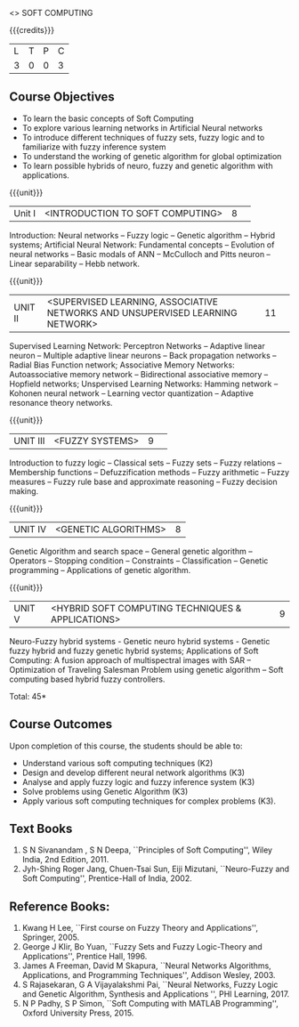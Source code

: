  <<<PE405>>> SOFT COMPUTING
:properties:
:author: Dr. P. Mirunalini  and Dr. J. Bhuvana
:date: 
:end:

#+startup: showall

{{{credits}}}
| L | T | P | C |
| 3 | 0 | 0 | 3 |

** Course Objectives
- To learn the basic concepts of Soft Computing 
- To explore various learning networks in Artificial Neural  networks 
- To introduce different techniques of fuzzy sets, fuzzy logic and to familiarize with fuzzy inference system
- To understand the working of  genetic algorithm for  global optimization
- To learn possible hybrids of neuro, fuzzy and genetic algorithm with applications.

{{{unit}}}
|Unit I | <INTRODUCTION TO SOFT COMPUTING> | 8 |  
Introduction:  Neural networks -- Fuzzy logic -- Genetic algorithm -- Hybrid systems; Artificial Neural Network: Fundamental concepts -- Evolution of neural networks -- Basic modals of ANN -- McCulloch and Pitts neuron -- Linear separability -- Hebb network.


{{{unit}}}
|UNIT II | <SUPERVISED LEARNING, ASSOCIATIVE NETWORKS AND UNSUPERVISED LEARNING NETWORK> | 11 |	 
Supervised Learning Network: Perceptron Networks -- Adaptive linear neuron -- Multiple adaptive linear neurons -- Back propagation networks -- Radial Bias Function network; Associative Memory Networks: Autoassociative memory network -- Bidirectional associative memory -- Hopfield networks; Unspervised Learning Networks: Hamming network --  Kohonen neural network  -- Learning vector quantization -- Adaptive resonance theory networks.

{{{unit}}}
|UNIT III| <FUZZY SYSTEMS> | 9 |					
Introduction to fuzzy logic -- Classical sets -- Fuzzy sets -- Fuzzy relations -- Membership functions -- Defuzzification methods -- Fuzzy arithmetic -- Fuzzy measures -- Fuzzy rule base and approximate reasoning -- Fuzzy decision making.

{{{unit}}}
|UNIT IV| <GENETIC ALGORITHMS> | 8 |
Genetic Algorithm and search space -- General genetic algorithm -- Operators -- Stopping condition -- Constraints -- Classification -- Genetic programming -- Applications of genetic algorithm.

{{{unit}}}
|UNIT V| <HYBRID SOFT COMPUTING TECHNIQUES & APPLICATIONS> | 9 |
Neuro-Fuzzy hybrid systems - Genetic neuro hybrid systems - Genetic fuzzy hybrid and fuzzy genetic hybrid systems;
Applications of Soft Computing: A fusion approach of multispectral images with SAR -- Optimization of Traveling Salesman Problem using genetic algorithm -- Soft computing based hybrid fuzzy controllers.	

\hfill *Total: 45*


** Course Outcomes
Upon completion of this course, the students should be able to:

- Understand various soft computing techniques (K2)
- Design and develop different neural network algorithms (K3)
- Analyse and apply fuzzy logic and fuzzy inference system (K3)
- Solve problems using  Genetic Algorithm (K3)
- Apply various soft computing techniques for complex problems (K3). 

** Text Books
1. S N Sivanandam , S N Deepa, ``Principles of Soft Computing'', Wiley India, 2nd Edition, 2011. 
2. Jyh-Shing Roger Jang, Chuen-Tsai Sun, Eiji Mizutani, ``Neuro-Fuzzy and Soft Computing'', Prentice-Hall of India, 2002. 

** Reference Books:
1. Kwang H Lee, ``First course on Fuzzy Theory and Applications'', Springer, 2005. 
2. George J Klir, Bo Yuan, ``Fuzzy Sets and Fuzzy Logic-Theory and Applications'', Prentice Hall, 1996.
3. James A Freeman, David M Skapura, ``Neural Networks Algorithms, Applications, and Programming Techniques'', Addison Wesley, 2003. 
4. S Rajasekaran, G A Vijayalakshmi Pai, ``Neural Networks, Fuzzy Logic and Genetic Algorithm, Synthesis and Applications '', PHI Learning, 2017. 
5. N P Padhy, S P Simon, ``Soft Computing with MATLAB Programming'', Oxford University Press, 2015. 
